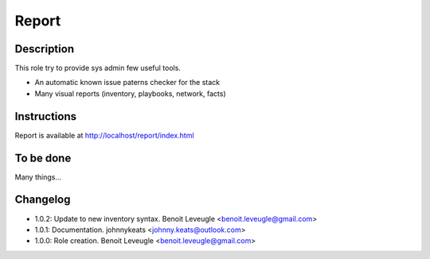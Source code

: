 Report
------

Description
^^^^^^^^^^^

This role try to provide sys admin few useful tools.

* An automatic known issue paterns checker for the stack
* Many visual reports (inventory, playbooks, network, facts)

Instructions
^^^^^^^^^^^^

Report is available at http://localhost/report/index.html

To be done
^^^^^^^^^^

Many things...

Changelog
^^^^^^^^^

* 1.0.2: Update to new inventory syntax. Benoit Leveugle <benoit.leveugle@gmail.com>
* 1.0.1: Documentation. johnnykeats <johnny.keats@outlook.com>
* 1.0.0: Role creation. Benoit Leveugle <benoit.leveugle@gmail.com>
 
